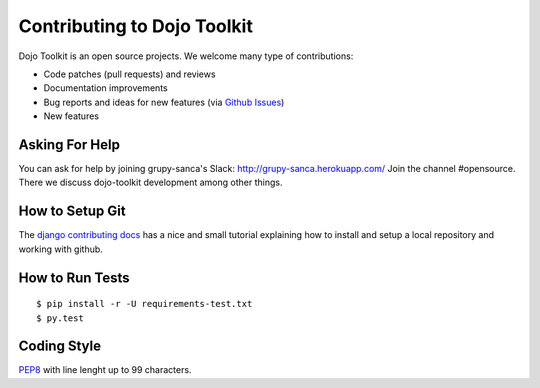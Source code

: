 Contributing to Dojo Toolkit
============================

Dojo Toolkit is an open source projects. We welcome many type of contributions:

- Code patches (pull requests) and reviews
- Documentation improvements
- Bug reports and ideas for new features (via `Github Issues`__)
- New features

__ https://github.com/grupy-sanca/dojo-toolkit/issues


Asking For Help
---------------

You can ask for help by joining grupy-sanca's Slack: http://grupy-sanca.herokuapp.com/
Join the channel #opensource. There we discuss dojo-toolkit development among other things.


How to Setup Git
----------------

The `django contributing docs`__ has a nice and small tutorial explaining how to
install and setup a local repository and working with github.

__ https://docs.djangoproject.com/en/dev/internals/contributing/writing-code/working-with-git/#working-with-git-and-github


How to Run Tests
----------------
::

  $ pip install -r -U requirements-test.txt
  $ py.test


Coding Style
------------

`PEP8 <https://www.python.org/dev/peps/pep-0008/>`_ with line lenght up to 99 characters.
